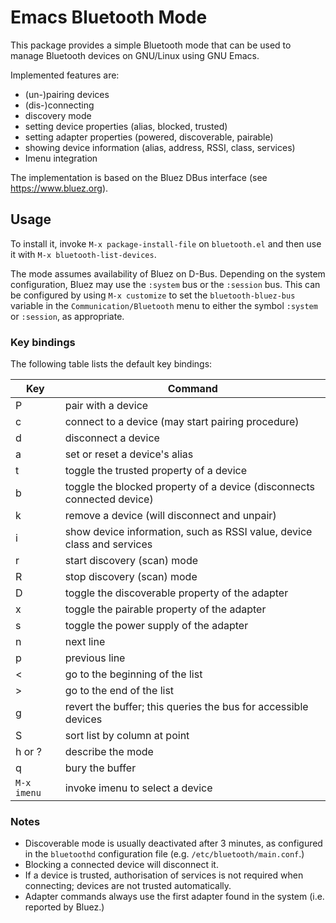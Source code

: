 * Emacs Bluetooth Mode

  This package provides a simple Bluetooth mode that can be used to manage
  Bluetooth devices on GNU/Linux using GNU Emacs.

  Implemented features are:
  - (un-)pairing devices
  - (dis-)connecting
  - discovery mode
  - setting device properties (alias, blocked, trusted)
  - setting adapter properties (powered, discoverable, pairable)
  - showing device information (alias, address, RSSI, class, services)
  - Imenu integration

  The implementation is based on the Bluez DBus interface (see
  [[https://www.bluez.org]]).

** Usage

   To install it, invoke ~M-x package-install-file~ on  ~bluetooth.el~
   and then  use it with ~M-x bluetooth-list-devices~.

   The mode assumes availability of Bluez on D-Bus.  Depending on the system
   configuration, Bluez may use the ~:system~ bus or the ~:session~ bus.  This
   can be configured by using ~M-x customize~ to set the ~bluetooth-bluez-bus~
   variable in the ~Communication/Bluetooth~ menu to either the symbol
   ~:system~ or ~:session~, as appropriate.

*** Key bindings

    The following table lists the default key bindings:
    | Key         | Command                                                                |
    |-------------+------------------------------------------------------------------------|
    | P           | pair with a device                                                     |
    | c           | connect to a device (may start pairing procedure)                      |
    | d           | disconnect a device                                                    |
    | a           | set or reset a device's alias                                          |
    | t           | toggle the trusted property of a device                                |
    | b           | toggle the blocked property of a device (disconnects connected device) |
    | k           | remove a device (will disconnect and unpair)                           |
    | i           | show device information, such as RSSI value, device class and services |
    | r           | start discovery (scan) mode                                            |
    | R           | stop discovery (scan) mode                                             |
    | D           | toggle the discoverable property of the adapter                        |
    | x           | toggle the pairable property of the adapter                            |
    | s           | toggle the power supply of the adapter                                 |
    | n           | next line                                                              |
    | p           | previous line                                                          |
    | <           | go to the beginning of the list                                        |
    | >           | go to the end of the list                                              |
    | g           | revert the buffer; this queries the bus for accessible devices         |
    | S           | sort list by column at point                                           |
    | h or ?      | describe the mode                                                      |
    | q           | bury the buffer                                                        |
    | ~M-x imenu~ | invoke imenu to select a device                                        |


*** Notes

    - Discoverable mode is usually deactivated after 3 minutes, as configured
      in the ~bluetoothd~ configuration file (e.g. ~/etc/bluetooth/main.conf~.)
    - Blocking a connected device will disconnect it.
    - If a device is trusted, authorisation of services is not required when
      connecting; devices are not trusted automatically.
    - Adapter commands always use the first adapter found in the system
      (i.e. reported by Bluez.)
